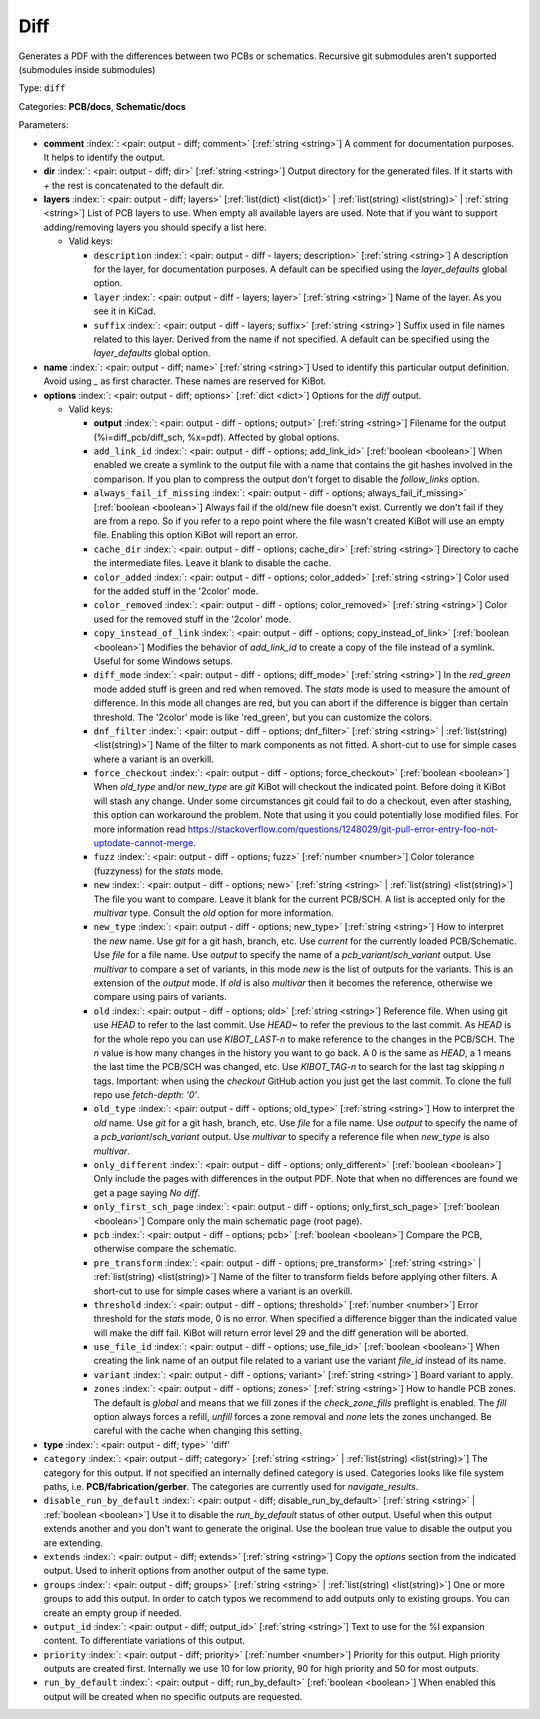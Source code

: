 .. Automatically generated by KiBot, please don't edit this file

.. index::
   pair: Diff; diff

Diff
~~~~

Generates a PDF with the differences between two PCBs or schematics.
Recursive git submodules aren't supported (submodules inside submodules)

Type: ``diff``

Categories: **PCB/docs**, **Schematic/docs**

Parameters:

-  **comment** :index:`: <pair: output - diff; comment>` [:ref:`string <string>`] A comment for documentation purposes. It helps to identify the output.
-  **dir** :index:`: <pair: output - diff; dir>` [:ref:`string <string>`] Output directory for the generated files.
   If it starts with `+` the rest is concatenated to the default dir.
-  **layers** :index:`: <pair: output - diff; layers>` [:ref:`list(dict) <list(dict)>` | :ref:`list(string) <list(string)>` | :ref:`string <string>`]
   List of PCB layers to use. When empty all available layers are used.
   Note that if you want to support adding/removing layers you should specify a list here.

   -  Valid keys:

      -  ``description`` :index:`: <pair: output - diff - layers; description>` [:ref:`string <string>`] A description for the layer, for documentation purposes.
         A default can be specified using the `layer_defaults` global option.
      -  ``layer`` :index:`: <pair: output - diff - layers; layer>` [:ref:`string <string>`] Name of the layer. As you see it in KiCad.
      -  ``suffix`` :index:`: <pair: output - diff - layers; suffix>` [:ref:`string <string>`] Suffix used in file names related to this layer. Derived from the name if not specified.
         A default can be specified using the `layer_defaults` global option.

-  **name** :index:`: <pair: output - diff; name>` [:ref:`string <string>`] Used to identify this particular output definition.
   Avoid using `_` as first character. These names are reserved for KiBot.
-  **options** :index:`: <pair: output - diff; options>` [:ref:`dict <dict>`] Options for the `diff` output.

   -  Valid keys:

      -  **output** :index:`: <pair: output - diff - options; output>` [:ref:`string <string>`] Filename for the output (%i=diff_pcb/diff_sch, %x=pdf). Affected by global options.
      -  ``add_link_id`` :index:`: <pair: output - diff - options; add_link_id>` [:ref:`boolean <boolean>`] When enabled we create a symlink to the output file with a name that contains the
         git hashes involved in the comparison. If you plan to compress the output don't
         forget to disable the `follow_links` option.
      -  ``always_fail_if_missing`` :index:`: <pair: output - diff - options; always_fail_if_missing>` [:ref:`boolean <boolean>`] Always fail if the old/new file doesn't exist. Currently we don't fail if they are from a repo.
         So if you refer to a repo point where the file wasn't created KiBot will use an empty file.
         Enabling this option KiBot will report an error.
      -  ``cache_dir`` :index:`: <pair: output - diff - options; cache_dir>` [:ref:`string <string>`] Directory to cache the intermediate files. Leave it blank to disable the cache.
      -  ``color_added`` :index:`: <pair: output - diff - options; color_added>` [:ref:`string <string>`] Color used for the added stuff in the '2color' mode.
      -  ``color_removed`` :index:`: <pair: output - diff - options; color_removed>` [:ref:`string <string>`] Color used for the removed stuff in the '2color' mode.
      -  ``copy_instead_of_link`` :index:`: <pair: output - diff - options; copy_instead_of_link>` [:ref:`boolean <boolean>`] Modifies the behavior of `add_link_id` to create a copy of the file instead of a
         symlink. Useful for some Windows setups.
      -  ``diff_mode`` :index:`: <pair: output - diff - options; diff_mode>` [:ref:`string <string>`] In the `red_green` mode added stuff is green and red when removed.
         The `stats` mode is used to measure the amount of difference. In this mode all
         changes are red, but you can abort if the difference is bigger than certain threshold.
         The '2color' mode is like 'red_green', but you can customize the colors.
      -  ``dnf_filter`` :index:`: <pair: output - diff - options; dnf_filter>` [:ref:`string <string>` | :ref:`list(string) <list(string)>`] Name of the filter to mark components as not fitted.
         A short-cut to use for simple cases where a variant is an overkill.

      -  ``force_checkout`` :index:`: <pair: output - diff - options; force_checkout>` [:ref:`boolean <boolean>`] When `old_type` and/or `new_type` are `git` KiBot will checkout the indicated point.
         Before doing it KiBot will stash any change. Under some circumstances git could fail
         to do a checkout, even after stashing, this option can workaround the problem.
         Note that using it you could potentially lose modified files. For more information
         read https://stackoverflow.com/questions/1248029/git-pull-error-entry-foo-not-uptodate-cannot-merge.
      -  ``fuzz`` :index:`: <pair: output - diff - options; fuzz>` [:ref:`number <number>`] Color tolerance (fuzzyness) for the `stats` mode.
      -  ``new`` :index:`: <pair: output - diff - options; new>` [:ref:`string <string>` | :ref:`list(string) <list(string)>`] The file you want to compare. Leave it blank for the current PCB/SCH.
         A list is accepted only for the `multivar` type. Consult the `old` option for more information.
      -  ``new_type`` :index:`: <pair: output - diff - options; new_type>` [:ref:`string <string>`] How to interpret the `new` name. Use `git` for a git hash, branch, etc.
         Use `current` for the currently loaded PCB/Schematic.
         Use `file` for a file name. Use `output` to specify the name of a `pcb_variant`/`sch_variant` output.
         Use `multivar` to compare a set of variants, in this mode `new` is the list of outputs for the variants.
         This is an extension of the `output` mode.
         If `old` is also `multivar` then it becomes the reference, otherwise we compare using pairs of variants.
      -  ``old`` :index:`: <pair: output - diff - options; old>` [:ref:`string <string>`] Reference file. When using git use `HEAD` to refer to the last commit.
         Use `HEAD~` to refer the previous to the last commit.
         As `HEAD` is for the whole repo you can use `KIBOT_LAST-n` to make
         reference to the changes in the PCB/SCH. The `n` value is how many
         changes in the history you want to go back. A 0 is the same as `HEAD`,
         a 1 means the last time the PCB/SCH was changed, etc.
         Use `KIBOT_TAG-n` to search for the last tag skipping `n` tags.
         Important: when using the `checkout` GitHub action you just get the
         last commit. To clone the full repo use `fetch-depth: '0'`.
      -  ``old_type`` :index:`: <pair: output - diff - options; old_type>` [:ref:`string <string>`] How to interpret the `old` name. Use `git` for a git hash, branch, etc.
         Use `file` for a file name. Use `output` to specify the name of a `pcb_variant`/`sch_variant` output.
         Use `multivar` to specify a reference file when `new_type` is also `multivar`.
      -  ``only_different`` :index:`: <pair: output - diff - options; only_different>` [:ref:`boolean <boolean>`] Only include the pages with differences in the output PDF.
         Note that when no differences are found we get a page saying *No diff*.
      -  ``only_first_sch_page`` :index:`: <pair: output - diff - options; only_first_sch_page>` [:ref:`boolean <boolean>`] Compare only the main schematic page (root page).
      -  ``pcb`` :index:`: <pair: output - diff - options; pcb>` [:ref:`boolean <boolean>`] Compare the PCB, otherwise compare the schematic.
      -  ``pre_transform`` :index:`: <pair: output - diff - options; pre_transform>` [:ref:`string <string>` | :ref:`list(string) <list(string)>`] Name of the filter to transform fields before applying other filters.
         A short-cut to use for simple cases where a variant is an overkill.

      -  ``threshold`` :index:`: <pair: output - diff - options; threshold>` [:ref:`number <number>`] Error threshold for the `stats` mode, 0 is no error. When specified a
         difference bigger than the indicated value will make the diff fail.
         KiBot will return error level 29 and the diff generation will be aborted.
      -  ``use_file_id`` :index:`: <pair: output - diff - options; use_file_id>` [:ref:`boolean <boolean>`] When creating the link name of an output file related to a variant use the variant
         `file_id` instead of its name.
      -  ``variant`` :index:`: <pair: output - diff - options; variant>` [:ref:`string <string>`] Board variant to apply.
      -  ``zones`` :index:`: <pair: output - diff - options; zones>` [:ref:`string <string>`] How to handle PCB zones. The default is *global* and means that we
         fill zones if the *check_zone_fills* preflight is enabled. The *fill* option always forces
         a refill, *unfill* forces a zone removal and *none* lets the zones unchanged.
         Be careful with the cache when changing this setting.

-  **type** :index:`: <pair: output - diff; type>` 'diff'
-  ``category`` :index:`: <pair: output - diff; category>` [:ref:`string <string>` | :ref:`list(string) <list(string)>`] The category for this output. If not specified an internally defined category is used.
   Categories looks like file system paths, i.e. **PCB/fabrication/gerber**.
   The categories are currently used for `navigate_results`.

-  ``disable_run_by_default`` :index:`: <pair: output - diff; disable_run_by_default>` [:ref:`string <string>` | :ref:`boolean <boolean>`] Use it to disable the `run_by_default` status of other output.
   Useful when this output extends another and you don't want to generate the original.
   Use the boolean true value to disable the output you are extending.
-  ``extends`` :index:`: <pair: output - diff; extends>` [:ref:`string <string>`] Copy the `options` section from the indicated output.
   Used to inherit options from another output of the same type.
-  ``groups`` :index:`: <pair: output - diff; groups>` [:ref:`string <string>` | :ref:`list(string) <list(string)>`] One or more groups to add this output. In order to catch typos
   we recommend to add outputs only to existing groups. You can create an empty group if
   needed.

-  ``output_id`` :index:`: <pair: output - diff; output_id>` [:ref:`string <string>`] Text to use for the %I expansion content. To differentiate variations of this output.
-  ``priority`` :index:`: <pair: output - diff; priority>` [:ref:`number <number>`] Priority for this output. High priority outputs are created first.
   Internally we use 10 for low priority, 90 for high priority and 50 for most outputs.
-  ``run_by_default`` :index:`: <pair: output - diff; run_by_default>` [:ref:`boolean <boolean>`] When enabled this output will be created when no specific outputs are requested.

